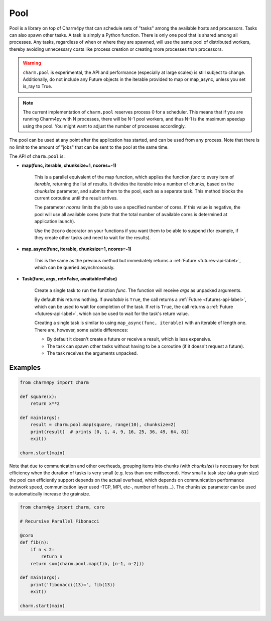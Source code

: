 ====
Pool
====

.. .. contents::


Pool is a library on top of Charm4py that can schedule sets of "tasks"
among the available hosts and processors. Tasks can also spawn other tasks.
A task is simply a Python function.
There is only one pool that is shared among all processes. Any tasks,
regardless of when or where they are spawned, will use the same pool of
distributed workers, thereby avoiding unnecessary costs like process creation
or creating more processes than processors.

.. warning::

    ``charm.pool`` is experimental,
    the API and performance (especially at large scales) is still subject to
    change. Additionally, do not include any Future objects in the iterable provided
    to map or map_async, unless you set is_ray to True.

.. note::

    The current implementation of ``charm.pool`` reserves process 0 for a
    scheduler. This means that if you are running Charm4py with N processes,
    there will be N-1 pool workers, and thus N-1 is the maximum speedup using
    the pool. You might want to adjust the number of processes accordingly.


The pool can be used at any point after the application has started, and can be
used from any process. Note that there is no limit to the amount of "jobs" that
can be sent to the pool at the same time.

The API of ``charm.pool`` is:

* **map(func, iterable, chunksize=1, ncores=-1)**

    This is a parallel equivalent of the map function, which applies the function
    *func* to every item of *iterable*, returning the list of results. It
    divides the iterable into a number of chunks, based on the *chunksize*
    parameter, and submits them to the pool, each as a separate task.
    This method blocks the current coroutine until the result arrives.

    The parameter *ncores* limits the job to use a specified number of cores.
    If this value is negative, the pool will use all available cores (note that
    the total number of available cores is determined at application launch).

    Use the ``@coro`` decorator on your functions if you want them to be able
    to suspend (for example, if they create other tasks and need to wait
    for the results).

* **map_async(func, iterable, chunksize=1, ncores=-1)**

    This is the same as the previous method but immediately returns a
    :ref:`Future <futures-api-label>`, which can be queried asynchronously.

* **Task(func, args, ret=False, awaitable=False)**

    Create a single task to run the function *func*. The function will receive
    *args* as unpacked arguments.

    By default this returns nothing.
    If *awaitable* is ``True``, the call returns a :ref:`Future <futures-api-label>`,
    which can be used to wait for completion of the task.
    If *ret* is ``True``, the call returns a :ref:`Future <futures-api-label>`,
    which can be used to wait for the task's return value.

    Creating a single task is similar to using ``map_async(func, iterable)`` with
    an iterable of length one. There are, however, some subtle differences:

    - By default it doesn't create a future or receive a result, which is less
      expensive.
    - The task can spawn other tasks without having to be a coroutine (if it
      doesn't request a future).
    - The task receives the arguments unpacked.


Examples
--------

.. code-block:: python

    from charm4py import charm

    def square(x):
        return x**2

    def main(args):
        result = charm.pool.map(square, range(10), chunksize=2)
        print(result)  # prints [0, 1, 4, 9, 16, 25, 36, 49, 64, 81]
        exit()

    charm.start(main)


Note that due to communication and other overheads, grouping items into chunks
(with *chunksize*) is necessary for best efficiency when the duration of
tasks is very small (e.g. less than one millisecond). How small a task size
(aka grain size) the pool can efficiently support depends on the actual overhead,
which depends on communication performance (network speed, communication layer
used -TCP, MPI, etc-, number of hosts...). The chunksize parameter can be used
to automatically increase the grainsize.


.. code-block:: python

    from charm4py import charm, coro

    # Recursive Parallel Fibonacci

    @coro
    def fib(n):
        if n < 2:
            return n
        return sum(charm.pool.map(fib, [n-1, n-2]))

    def main(args):
        print('fibonacci(13)=', fib(13))
        exit()

    charm.start(main)
